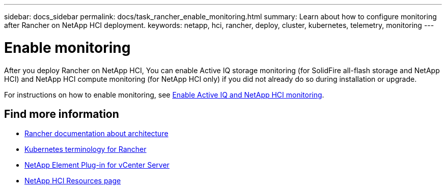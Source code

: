 ---
sidebar: docs_sidebar
permalink: docs/task_rancher_enable_monitoring.html
summary: Learn about how to configure monitoring after Rancher on NetApp HCI deployment.
keywords: netapp, hci, rancher, deploy, cluster, kubernetes, telemetry, monitoring
---

= Enable monitoring
:hardbreaks:
:nofooter:
:icons: font
:linkattrs:
:imagesdir: ../media/

[.lead]
After you deploy Rancher on NetApp HCI, You can enable Active IQ storage monitoring (for SolidFire all-flash storage and NetApp HCI) and NetApp HCI compute monitoring (for NetApp HCI only) if you did not already do so during installation or upgrade.

For instructions on how to enable monitoring, see link:task_mnode_enable_activeIQ.html[Enable Active IQ and NetApp HCI monitoring^].

[discrete]
== Find more information
* https://rancher.com/docs/rancher/v2.x/en/overview/architecture/[Rancher documentation about architecture^]
* https://rancher.com/docs/rancher/v2.x/en/overview/concepts/[Kubernetes terminology for Rancher]
* https://docs.netapp.com/us-en/vcp/index.html[NetApp Element Plug-in for vCenter Server^]
* https://www.netapp.com/us/documentation/hci.aspx[NetApp HCI Resources page^]
